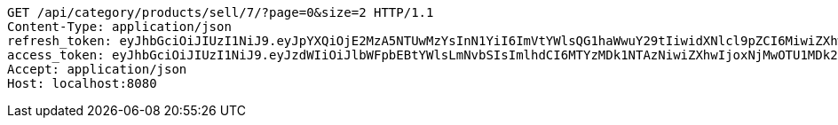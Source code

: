 [source,http,options="nowrap"]
----
GET /api/category/products/sell/7/?page=0&size=2 HTTP/1.1
Content-Type: application/json
refresh_token: eyJhbGciOiJIUzI1NiJ9.eyJpYXQiOjE2MzA5NTUwMzYsInN1YiI6ImVtYWlsQG1haWwuY29tIiwidXNlcl9pZCI6MiwiZXhwIjoxNjMyNzY5NDM2fQ.U3qZTv2eAmgAZaOb0QzgCROzISxXDpIRpYygreABrBc
access_token: eyJhbGciOiJIUzI1NiJ9.eyJzdWIiOiJlbWFpbEBtYWlsLmNvbSIsImlhdCI6MTYzMDk1NTAzNiwiZXhwIjoxNjMwOTU1MDk2fQ.G8siSDaeEb94fr1bzfxZHkBAa0C65Pc4JTuGd0oP1VI
Accept: application/json
Host: localhost:8080

----